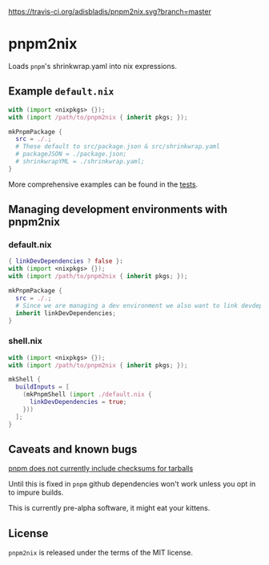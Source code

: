 [[https://travis-ci.org/adisbladis/pnpm2nix][https://travis-ci.org/adisbladis/pnpm2nix.svg?branch=master]]

* pnpm2nix
Loads =pnpm='s shrinkwrap.yaml into nix expressions.

** Example =default.nix=
#+begin_src nix
with (import <nixpkgs> {});
with (import /path/to/pnpm2nix { inherit pkgs; });

mkPnpmPackage {
  src = ./.;
  # These default to src/package.json & src/shrinkwrap.yaml
  # packageJSON = ./package.json;
  # shrinkwrapYML = ./shrinkwrap.yaml;
}
#+END_SRC

More comprehensive examples can be found in the [[file://tests/][tests]].

** Managing development environments with pnpm2nix

*** default.nix
#+begin_src nix
{ linkDevDependencies ? false }:
with (import <nixpkgs> {});
with (import /path/to/pnpm2nix { inherit pkgs; });

mkPnpmPackage {
  src = ./.;
  # Since we are managing a dev environment we also want to link devdependencies into node_modules
  inherit linkDevDependencies;
}
#+END_SRC

*** shell.nix
#+begin_src nix
with (import <nixpkgs> {});
with (import /path/to/pnpm2nix { inherit pkgs; });

mkShell {
  buildInputs = [
    (mkPnpmShell (import ./default.nix {
      linkDevDependencies = true;
    }))
  ];
}
#+END_SRC

** Caveats and known bugs
[[https://github.com/pnpm/pnpm/issues/1035][pnpm does not currently include checksums for tarballs]]

Until this is fixed in =pnpm= github dependencies won't work unless you opt in to impure builds.

This is currently pre-alpha software, it might eat your kittens.

** License
=pnpm2nix= is released under the terms of the MIT license.
